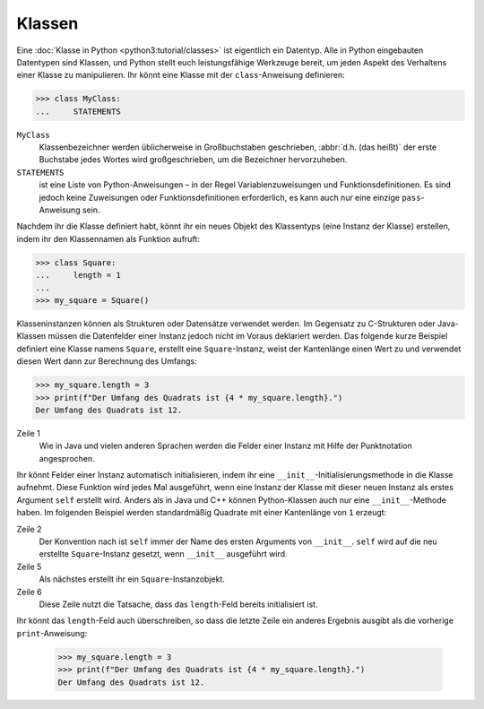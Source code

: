 Klassen
=======

Eine :doc:`Klasse in Python <python3:tutorial/classes>` ist eigentlich ein
Datentyp. Alle in Python eingebauten Datentypen sind Klassen, und Python stellt
euch leistungsfähige Werkzeuge bereit, um jeden Aspekt des Verhaltens einer
Klasse zu manipulieren. Ihr könnt eine Klasse mit der ``class``-Anweisung
definieren:

.. code-block:: python

    >>> class MyClass:
    ...     STATEMENTS

``MyClass``
    Klassenbezeichner werden üblicherweise in Großbuchstaben geschrieben,
    :abbr:`d.h. (das heißt)` der erste Buchstabe jedes Wortes wird
    großgeschrieben, um die Bezeichner hervorzuheben.
``STATEMENTS``
    ist eine Liste von Python-Anweisungen – in der Regel Variablenzuweisungen
    und Funktionsdefinitionen. Es sind jedoch keine Zuweisungen oder
    Funktionsdefinitionen erforderlich, es kann auch nur eine einzige
    ``pass``-Anweisung sein.

Nachdem ihr die Klasse definiert habt, könnt ihr ein neues Objekt des
Klassentyps (eine Instanz der Klasse) erstellen, indem ihr den Klassennamen als
Funktion aufruft:

.. code-block:: python

    >>> class Square:
    ...     length = 1
    ...
    >>> my_square = Square()

Klasseninstanzen können als Strukturen oder Datensätze verwendet werden. Im
Gegensatz zu C-Strukturen oder Java-Klassen müssen die Datenfelder einer Instanz
jedoch nicht im Voraus deklariert werden. Das folgende kurze Beispiel definiert
eine Klasse namens ``Square``, erstellt eine ``Square``-Instanz, weist der
Kantenlänge einen Wert zu und verwendet diesen Wert dann zur Berechnung des
Umfangs:

.. code-block:: python

    >>> my_square.length = 3
    >>> print(f"Der Umfang des Quadrats ist {4 * my_square.length}.")
    Der Umfang des Quadrats ist 12.

Zeile 1
    Wie in Java und vielen anderen Sprachen werden die Felder einer Instanz mit
    Hilfe der Punktnotation angesprochen.

Ihr könnt Felder einer Instanz automatisch initialisieren, indem ihr eine
``__init__``-Initialisierungsmethode in die Klasse aufnehmt. Diese Funktion wird
jedes Mal ausgeführt, wenn eine Instanz der Klasse mit dieser neuen Instanz als
erstes Argument ``self`` erstellt wird. Anders als in Java und C++ können
Python-Klassen auch nur eine ``__init__``-Methode haben. Im folgenden Beispiel
werden standardmäßig Quadrate mit einer Kantenlänge von ``1`` erzeugt:

.. code-block:: python
    :linenos:

    >>> class Square:
    ...     def __init__(self):
    ...         self.length = 1
    ...
    >>> my_square = Square()
    >>> print(f"Der Umfang des Quadrats ist {4 * my_square.length}.")
    Der Umfang des Quadrats ist 4.

Zeile 2
    Der Konvention nach ist ``self`` immer der Name des ersten Arguments von
    ``__init__``. ``self`` wird auf die neu erstellte ``Square``-Instanz
    gesetzt, wenn ``__init__`` ausgeführt wird.
Zeile 5
    Als nächstes erstellt ihr ein ``Square``-Instanzobjekt.
Zeile 6
    Diese Zeile nutzt die Tatsache, dass das ``length``-Feld bereits
    initialisiert ist.

Ihr könnt das ``length``-Feld auch überschreiben, so dass die letzte Zeile ein
anderes Ergebnis ausgibt als die vorherige ``print``-Anweisung:

    .. code-block:: python

        >>> my_square.length = 3
        >>> print(f"Der Umfang des Quadrats ist {4 * my_square.length}.")
        Der Umfang des Quadrats ist 12.
